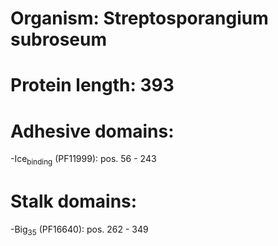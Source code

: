 * Organism: Streptosporangium subroseum
* Protein length: 393
* Adhesive domains:
-Ice_binding (PF11999): pos. 56 - 243
* Stalk domains:
-Big_3_5 (PF16640): pos. 262 - 349

